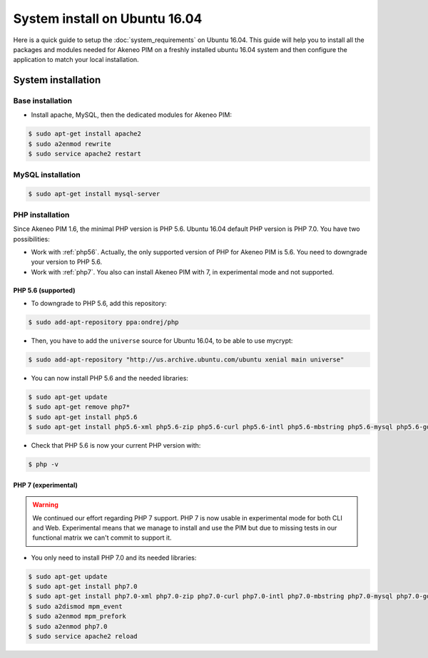 System install on Ubuntu 16.04
==============================

Here is a quick guide to setup the :doc:`system_requirements` on Ubuntu 16.04. This guide will help you to install all
the packages and modules needed for Akeneo PIM on a freshly installed ubuntu 16.04 system and then configure the application to match your local installation.

System installation
-------------------

Base installation
*****************

* Install apache, MySQL, then the dedicated modules for Akeneo PIM:

.. code-block:: bash

        $ sudo apt-get install apache2
        $ sudo a2enmod rewrite
        $ sudo service apache2 restart


MySQL installation
******************

.. code-block:: bash

        $ sudo apt-get install mysql-server


PHP installation
****************

Since Akeneo PIM 1.6, the minimal PHP version is PHP 5.6. Ubuntu 16.04 default PHP version is PHP 7.0.
You have two possibilities:

* Work with :ref:`php56`. Actually, the only supported version of PHP for Akeneo PIM is 5.6. You need to downgrade your version to PHP 5.6.
* Work with :ref:`php7`. You also can install Akeneo PIM with 7, in experimental mode and not supported.

.. _php56:

PHP 5.6 (supported)
^^^^^^^^^^^^^^^^^^^

* To downgrade to PHP 5.6, add this repository:

.. code-block:: bash

    $ sudo add-apt-repository ppa:ondrej/php

* Then, you have to add the ``universe`` source for Ubuntu 16.04, to be able to use mycrypt:

.. code-block:: bash

    $ sudo add-apt-repository "http://us.archive.ubuntu.com/ubuntu xenial main universe"

* You can now install PHP 5.6 and the needed libraries:

.. code-block:: bash

    $ sudo apt-get update
    $ sudo apt-get remove php7*
    $ sudo apt-get install php5.6
    $ sudo apt-get install php5.6-xml php5.6-zip php5.6-curl php5.6-intl php5.6-mbstring php5.6-mysql php5.6-gd php5.6-cli php5.6-apcu libapache2-mod-php5.6

* Check that PHP 5.6 is now your current PHP version with:

.. code-block:: bash

    $ php -v

.. _php7:

PHP 7 (experimental)
^^^^^^^^^^^^^^^^^^^^

.. warning::

    We continued our effort regarding PHP 7 support. PHP 7 is now usable in experimental mode for both CLI and Web.
    Experimental means that we manage to install and use the PIM but due to missing tests in our functional matrix we can't commit to support it.

* You only need to install PHP 7.0 and its needed libraries:

.. code-block:: bash

    $ sudo apt-get update
    $ sudo apt-get install php7.0
    $ sudo apt-get install php7.0-xml php7.0-zip php7.0-curl php7.0-intl php7.0-mbstring php7.0-mysql php7.0-gd php7.0-cli php-apcu libapache2-mod-php7.0
    $ sudo a2dismod mpm_event
    $ sudo a2enmod mpm_prefork
    $ sudo a2enmod php7.0
    $ sudo service apache2 reload

.. _choosing_product_storage:
